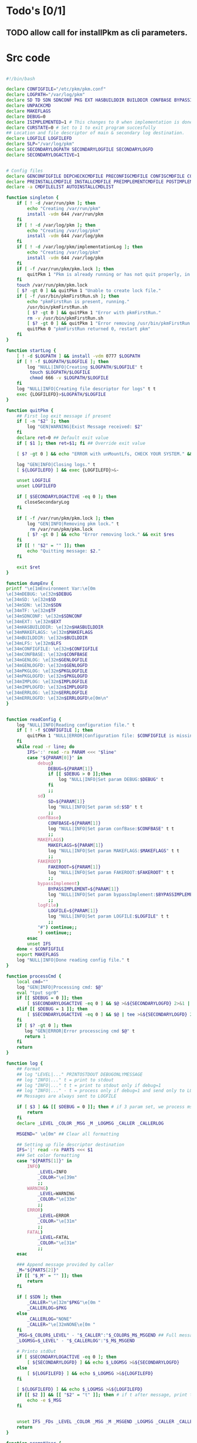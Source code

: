#+STARTUP: hideblocks
* Todo's [0/1]
** TODO allow call for installPkm as cli parameters.

* Src code
#+NAME: declare
#+BEGIN_SRC bash :eval no :exports code :tangle FAKEROOT/usr/bin/pkm.sh :tangle-mode (identity #o0755)

#!/bin/bash

declare CONFIGFILE="/etc/pkm/pkm.conf"
declare LOGPATH="/var/log/pkm"
declare SD TD SDN SDNCONF PKG EXT HASBUILDDIR BUILDDIR CONFBASE BYPASSIMPLEMENT WGETURL FAKEROOT
declare UNPACKCMD
declare MAKEFLAGS
declare DEBUG=0
declare ISIMPLEMENTED=1 # This changes to 0 when implementation is done.
declare CURSTATE=0 # Set to 1 to exit program succesfully
## Location and file descriptor of main & secondary log destination.
declare LOGFILE LOGFILEFD
declare SLP="/var/log/pkm"
declare SECONDARYLOGPATH SECONDARYLOGFILE SECONDARYLOGFD 
declare SECONDARYLOGACTIVE=1


# Config files
declare GENCONFIGFILE DEPCHECKCMDFILE PRECONFIGCMDFILE CONFIGCMDFILE COMPILECMDFILE CHECKCMDFILE
declare PREINSTALLCMDFILE INSTALLCMDFILE PREIMPLEMENTCMDFILE POSTIMPLEMENTCMDFILE
declare -a CMDFILELIST AUTOINSTALLCMDLIST
#+END_SRC

#+NAME: singleton
#+BEGIN_SRC bash :eval no :exports code :tangle FAKEROOT/usr/bin/pkm.sh :tangle-mode (identity #o0755)
  function singleton {
      if [ ! -d /var/run/pkm ]; then
          echo "Creating /var/run/pkm"
          install -vdm 644 /var/run/pkm
      fi
      if [ ! -d /var/log/pkm ]; then
          echo "Creating /var/log/pkm"
          install -vdm 644 /var/log/pkm
      fi
      if [ ! -d /var/log/pkm/implementationLog ]; then
          echo "Creating /var/log/pkm"
          install -vdm 644 /var/log/pkm
      fi
      if [ -f /var/run/pkm/pkm.lock ]; then
          quitPkm 1 "Pkm is already running or has not quit properly, in that case, remove /var/run/pkm/pkm.lock" t
      fi
      touch /var/run/pkm/pkm.lock
      [ $? -gt 0 ] && quitPkm 1 "Unable to create lock file."
      if [ -f /usr/bin/pkmFirstRun.sh ]; then
          echo "pkmFirstRun is present, running."
          /usr/bin/pkmFirstRun.sh
          [ $? -gt 0 ] && quitPkm 1 "Error with pkmFirstRun."
          rm -v /usr/bin/pkmFirstRun.sh
          [ $? -gt 0 ] && quitPkm 1 "Error removing /usr/bin/pkmFirstRun.sh do it manually."
          quitPkm 0 "pkmFirstRun returned 0, restart pkm"
      fi
  }
#+END_SRC

#+NAME: startLog
#+BEGIN_SRC bash :eval no :exports code :tangle FAKEROOT/usr/bin/pkm.sh :tangle-mode (identity #o0755)
  function startLog {
      [ ! -d $LOGPATH ] && install -vdm 0777 $LOGPATH
      if [ ! -f $LOGPATH/$LOGFILE ]; then
          log "NULL|INFO|Creating $LOGPATH/$LOGFILE" t
           touch $LOGPATH/$LOGFILE
           chmod 666 -v $LOGPATH/$LOGFILE
      fi
      log "NULL|INFO|Creating file descriptor for logs" t t
      exec {LOGFILEFD}>$LOGPATH/$LOGFILE
  }
#+END_SRC

#+NAME: quitPkm
#+BEGIN_SRC bash :eval no :exports code :tangle FAKEROOT/usr/bin/pkm.sh :tangle-mode (identity #o0755)
  function quitPkm {
      ## First log exit message if present
      if [ -n "$2" ]; then
          log "GEN|WARNING|Exist Message received: $2"
      fi
      declare ret=0 ## Default exit value
      if [ $1 ]; then ret=$1; fi ## Override exit value

      [ $? -gt 0 ] && echo "ERROR with unMountLfs, CHECK YOUR SYSTEM." && ret=1

      log "GEN|INFO|Closing logs." t
      [ ${LOGFILEFD} ] && exec {LOGFILEFD}>&-

      unset LOGFILE
      unset LOGFILEFD

      if [ $SECONDARYLOGACTIVE -eq 0 ]; then
         closeSecondaryLog
      fi

      if [ -f /var/run/pkm/pkm.lock ]; then
          log "GEN|INFO|Removing pkm lock." t
           rm /var/run/pkm/pkm.lock
          [ $? -gt 0 ] && echo "Error removing lock." && exit $res
      fi
      if [[ ! "$2" = "" ]]; then
          echo "Quitting message: $2."
      fi

      exit $ret
  }
#+END_SRC

#+NAME: dumpEnv
#+BEGIN_SRC bash :eval no :exports code :tangle FAKEROOT/usr/bin/pkm.sh :tangle-mode (identity #o0755)
  function dumpEnv {
  printf "\e[1mEnvironment Var:\e[0m
  \e[34mDEBUG: \e[32m$DEBUG
  \e[34mSD: \e[32m$SD
  \e[34mSDN: \e[32m$SDN
  \e[34mTF: \e[32m$TF
  \e[34mSDNCONF: \e[32m$SDNCONF
  \e[34mEXT: \e[32m$EXT
  \e[34mHASBUILDDIR: \e[32m$HASBUILDDIR
  \e[34mMAKEFLAGS: \e[32m$MAKEFLAGS
  \e[34mBUILDDIR: \e[32m$BUILDDIR
  \e[34mLFS: \e[32m$LFS
  \e[34mCONFIGFILE: \e[32m$CONFIGFILE
  \e[34mCONFBASE: \e[32m$CONFBASE
  \e[34mGENLOG: \e[32m$GENLOGFILE
  \e[34mGENLOGFD: \e[32m$GENLOGFD
  \e[34mPKGLOG: \e[32m$PKGLOGFILE
  \e[34mPKGLOGFD: \e[32m$PKGLOGFD
  \e[34mIMPLOG: \e[32m$IMPLOGFILE
  \e[34mIMPLOGFD: \e[32m$IMPLOGFD
  \e[34mERRLOG: \e[32m$ERRLOGFILE
  \e[34mERRLOGFD: \e[32m$ERRLOGFD\e[0m\n"
  }
#+END_SRC

#+NAME: readConfig
#+BEGIN_SRC bash :eval no :exports code :tangle FAKEROOT/usr/bin/pkm.sh :tangle-mode (identity #o0755)

  function readConfig {
      log "NULL|INFO|Reading configuration file." t
      if [ ! -f $CONFIGFILE ]; then
          quitPkm 1 "NULL|ERROR|Configuration file: $CONFIGFILE is missing"
      fi
      while read -r line; do
          IFS=':' read -ra PARAM <<< "$line"
          case "${PARAM[0]}" in
              debug)
                  DEBUG=${PARAM[1]}
                  if [[ $DEBUG > 0 ]];then
                      log "NULL|INFO|Set param DEBUG:$DEBUG" t
                  fi
                  ;;
              sd)
                  SD=${PARAM[1]}
                  log "NULL|INFO|Set param sd:$SD" t t
                  ;;
              confBase)
                  CONFBASE=${PARAM[1]}
                  log "NULL|INFO|Set param confBase:$CONFBASE" t t
                  ;;
              MAKEFLAGS)
                  MAKEFLAGS=${PARAM[1]}
                  log "NULL|INFO|Set param MAKEFLAGS:$MAKEFLAGS" t t
                  ;;
              FAKEROOT)
                  FAKEROOT=${PARAM[1]}
                  log "NULL|INFO|Set param FAKEROOT:$FAKEROOT" t t
                  ;;
              bypassImplement)
                  BYPASSIMPLEMENT=${PARAM[1]}
                  log "NULL|INFO|Set param bypassImplement:$BYPASSIMPLEMENT" t t
                  ;;
              logFile)
                  LOGFILE=${PARAM[1]}
                  log "NULL|INFO|Set param LOGFILE:$LOGFILE" t t
                  ;;
              "#") continue;;
              ,*) continue;;
          esac
          unset IFS
      done < $CONFIGFILE
      export MAKEFLAGS
      log "NULL|INFO|Done reading config file." t
  }
#+END_SRC

#+NAME: processCmd
#+BEGIN_SRC bash :eval no :exports code :tangle FAKEROOT/usr/bin/pkm.sh :tangle-mode (identity #o0755)
  function processCmd {
      local cmd=""
      log "GEN|INFO|Processing cmd: $@"
      eval "tput sgr0"
      if [[ $DEBUG = 0 ]]; then
          [ $SECONDARYLOGACTIVE -eq 0 ] && $@ >&${SECONDARYLOGFD} 2>&1 || $@ >&${LOGFILEFD} 2>&1
      elif [[ $DEBUG = 1 ]]; then
          [ $SECONDARYLOGACTIVE -eq 0 ] && $@ | tee >&${SECONDARYLOGFD} 2>&1 || $@ | tee >&${LOGFILEFD} 2>&1
      fi
      if [ $? -gt 0 ]; then
         log "GEN|ERROR|Error processcing cmd $@" t
         return 1
      fi
      return
  }
#+END_SRC

#+NAME: log
#+BEGIN_SRC bash :eval no :exports code :tangle FAKEROOT/usr/bin/pkm.sh :tangle-mode (identity #o0755)
  function log {
      ## Format
      ## log "LEVEL|..." PRINTOSTDOUT DEBUGONLYMESSAGE
      ## log "INFO|..." t = print to stdout
      ## log "INFO|..." t t = print to stdout only if debug=1
      ## log "INFO|..." - t = process only if debug=1 and send only to LOGFILE
      ## Messages are always sent to LOGFILE

      if [ $3 ] && [[ $DEBUG = 0 ]]; then # if 3 param set, we process msg only if debug is 1
          return
      fi
      declare _LEVEL _COLOR _MSG _M _LOGMSG _CALLER _CALLERLOG

      MSGEND=" \e[0m" ## Clear all formatting

      ## Setting up file descriptor destination
      IFS='|' read -ra PARTS <<< $1
      ### Set color formatting
      case "${PARTS[1]}" in
          INFO)
              _LEVEL=INFO
              _COLOR="\e[39m"
              ;;
          WARNING)
              _LEVEL=WARNING
              _COLOR="\e[33m"
              ;;
          ERROR)
              _LEVEL=ERROR
              _COLOR="\e[31m"
              ;;
          FATAL)
              _LEVEL=FATAL
              _COLOR="\e[31m"
              ;;
      esac

      ### Append message provided by caller
      _M="${PARTS[2]}"
      if [[ "$_M" = "" ]]; then
          return
      fi

      if [ $SDN ]; then
          _CALLER="\e[32m"$PKG"\e[0m "
          _CALLERLOG=$PKG
      else
          _CALLERLOG="NONE"
          _CALLER="\e[32mNONE\e[0m "
      fi
      _MSG=$_COLOR$_LEVEL" - "$_CALLER":"$_COLOR$_M$_MSGEND ## Full message string
      _LOGMSG=$_LEVEL" - "$_CALLERLOG":"$_M$_MSGEND

      # Printo stdOut
      if [ $SECONDARYLOGACTIVE -eq 0 ]; then
          [ ${SECONDARYLOGFD} ] && echo $_LOGMSG >&${SECONDARYLOGFD}
      else
          [ ${LOGFILEFD} ] && echo $_LOGMSG >&${LOGFILEFD}
      fi

      [ ${LOGFILEFD} ] && echo $_LOGMSG >&${LOGFILEFD}
      if [[ $2 ]] && [[ "$2" = "t" ]]; then # if t after message, print to stdout
          echo -e $_MSG
      fi


      unset IFS _FDs _LEVEL _COLOR _MSG _M _MSGEND _LOGMSG _CALLER _CALLERLOG
      return
  }
#+END_SRC

#+NAME: promptUser
#+BEGIN_SRC bash :eval no :exports code :tangle FAKEROOT/usr/bin/pkm.sh :tangle-mode (identity #o0755)
  function promptUser {
      COLOR="\e[37m"
      echo -en $COLOR$1" : \e[0m"
  }
#+END_SRC

#+NAME: checkInstalled
#+BEGIN_SRC bash :eval no :exports code :tangle FAKEROOT/usr/bin/pkm.sh :tangle-mode (identity #o0755)
  function checkInstalled {
      processCmd "command -v $1"
      if [[ $? > 0 ]]; then
          processCmd "locate $1"
          [ $? -gt 0 ] && return 1
      fi
      return 0
  }
#+END_SRC

#+NAME: checkLibInstalled
#+BEGIN_SRC bash :eval no :exports code :tangle FAKEROOT/usr/bin/pkm.sh :tangle-mode (identity #o0755)
  function checkLibInstalled {
      ldconfig -p | grep $1
      [ $? -gt 0 ] && return 1
      return 0
  }
#+END_SRC

#+NAME: checkVersion
#+BEGIN_SRC bash :eval no :exports code :tangle FAKEROOT/usr/bin/pkm.sh :tangle-mode (identity #o0755)
  function checkVersion {
      quitPkm 1 "Change to use getVersion. Do not use this function."
      reqCmd=$1
      reqVer=$2
      cmdVersion=`$1 --version |head -n1 | egrep -o "([0-9]{1,}\.)+[0-9]{1,}"`
      if [[ $? > 0 ]]; then
          log "PKG|WARNING|Unable to fetch version, attempting another way." t t
          cmdVersion=`$1 -version |head -n1 | egrep -o "([0-9]{1,}\.)+[0-9]{1,}"`
          log "PKG|ERROR|Could not find version for $1." t
          return 1
      fi
      log "PKG|INFO|Found version: $cmdVersion." t t
      vercomp $cmdVersion $reqVer
      return $?
  }
#+END_SRC

#+NAME: getVersion
#+BEGIN_SRC bash :eval no :exports code :tangle FAKEROOT/usr/bin/pkm.sh :tangle-mode (identity #o0755)
  function getVersion {
      reqCmd="$1"
      log "GEN|INFO|Getting version of "$reqCmd t
      cmdVersion=`timeout 5 $1 --version 2>&1  | sed '/^$/d' |head -n1 | egrep -o "([0-9]{1,}\.)+[0-9]{1,}"`
      if [[ $? > 0 ]]; then
          log "PKG|WARNING|Unable to fetch version, attempting another way." t
          cmdVersion=`$1 -version 2>&1  | sed '/^$/d' |head -n1 | egrep -o "([0-9]{1,}\.)+[0-9]{1,}"`
          if [[ $? > 0 ]]; then
              log "PKG|ERROR|Could not find version for $1." t
              return 1
          fi
      fi
      log "PKG|INFO|Found version: $cmdVersion." t
      log "GEN|INFO|Removing all non numeric character." t
      cmdVersion=$(echo $cmdVersion | sed 's/[^0-9]*//g')
      log "GEN|INFO|cmdVersion: $cmdVersion." t
      eval "$2=$cmdVersion"
      [ $? -gt 0 ] && return 1 || return 0
  }
#+END_SRC

#+NAME: verComp
#+BEGIN_SRC bash :eval no :exports code :tangle FAKEROOT/usr/bin/pkm.sh :tangle-mode (identity #o0755)
  function vercomp {
      declare cp='>='; ## Default comparator if not provided
      if [[ $3 ]]; then
          cp=$3
      fi
      log  "GEN|INFO|Comparing version: $1 $cp $2" t
      if [[ $1 == $2 ]]; then
          return 0
      fi
      local IFS=.
      local i installedVer=($1) neededVer=($2) iv nv
      ivCount=0
      nvCount=0
      nvPad=0
      ivPad=0
      for (( i=0; i<${#installedVer[@]}; i++ )); do
          iv=$iv${installedVer[$i]}
      done

      for (( i=0; i<${#neededVer[@]}; i++ )); do
          nv=$nv${neededVer[$i]}
      done
      iv=$(echo $iv | sed 's/[^0-9]*//g')
      nv=$(echo $nv | sed 's/[^0-9]*//g')
      log "GEN|INFO|Getting count for iv: $iv" - t
      ivCount=${#iv}
      log "GEN|INFO|Getting count for mv: $nv" - t
      nvCount=${#nv}
      log "GEN|INFO|nv: $nv" - t
      log "GEN|INFO|iv: $iv" - t
      log "GEN|INFO|ivCount: $ivCount" - t
      log "GEN|INFO|nvCount: $nvCount" - t
      if [ $ivCount -lt $nvCount ]; then
          ivPad=$(( $nvCount - $ivCount ))
          log "GEN|INFO|ivPad: $ivPad" - t
      elif [ $nvCount -lt $ivCount ]; then
          nvPad=$(( $ivCount - $nvCount ))
          log "GEN|INFO|nvPad: $nvPad" - t
      else
          log "GEN|INFO|No padding needed" - t
      fi
      for (( i=0; i<$nvPad; i++ )); do
          nv=$nv"0"
      done
      for (( i=0; i<$ivPad; i++ )); do
          iv=$iv"0"
      done

      log "GEN|INFO|iv: $iv nv: $nv" - t
      unset ivCount nvCount nvPad ivPad i
      case "$cp" in
          ">")
              [ $iv -gt $nv ] && return 0 || return 1
              ;;
          "<")
              [ $iv -lt $nv ] && return 0 || return 1
              ;;
          "="|"==")
              [ $iv -eq $nv ] && return 0 || return 1
              ;;
          ">=")
              if (( $iv >= $nv )); then
                  return 0
              fi
              ;;
          "<=")
              if (( $iv <= $nv )); then
                  return 0
              fi
              ;;
          ,*)
              log "{GEN,ERR}|ERROR|Unknown comparator in checkVersion." t
              return 1
              ;;
      esac

      return 1
  }

#+END_SRC

#+NAME: loadPkg
#+BEGIN_SRC bash :eval no :exports code :tangle FAKEROOT/usr/bin/pkm.sh :tangle-mode (identity #o0755)
  function loadPkg {
      if [[ $PKG ]]; then
          log "GEN|INFO|Unloading $PKG from memory." t
          unloadPkg
      fi

      if [ $1 ]; then
          PKG=$1
      else
          promptUser "Which package?"
          read PKG
      fi
      if [[ "$PKG" == "" ]]; then
          log "ERR|INFO|Empty package provided..."
          return 1
      fi
      if [ ! -d $CONFBASE/$PKG ]; then
          declare -a foundFiles
          for file in `find $CONFBASE -maxdepth 1 -type d -iname "$PKG*"`; do
              promptUser "FoundFiles: $file\n Use it? Y/n"
              read u
              case $u in
                  [nN])
                      continue
                      ;;
                  [yY]|*)
                      log "GEN|INFO|Using: $file" t
                      PKG=$(basename $file)
                      if [ ! -d $CONFBASE/$PKG ]; then
                          log "ERR|FATAL|Could not find $PKG after finding it????" t
                          return 1
                      fi
                      break
                      ;;
              esac
          done
          if [ ! -d $CONFBASE/$PKG ]; then
              log "ERR|FATAL|No package found for $PKG." t
              return 1
          fi
      fi
      SDNCONF=$CONFBASE/$PKG
      log "PKG|INFO|SDNCONF set: $SDNCONF." t
      GENCONFIGFILE="$SDNCONF/$PKG.conf"
      log "PKG|INFO|genConfigFile set: $GENCONFIGFILE." t
      if [ ! -f $GENCONFIGFILE ]; then
          log "ERR|ERROR|Package general config file missing" t
          return 1
      fi

      log "PKG|INFO|Reading config file into variables" t
      while read -r line; do
          IFS=':' read -ra PARAM <<< "$line"
          case "${PARAM[0]}" in
              tf)
                  log "PKG|INFO|tf: ${PARAM[1]}" t
                  TF=${PARAM[1]}
                  ;;
              sdn)
                  log "PKG|INFO|sdn: ${PARAM[1]}" t
                  SDN=${PARAM[1]}
                  ;;
              sd)
                  log "PKG|INFO|sd: ${PARAM[1]}" t
                  SD=${PARAM[1]}
                  ;;
              hasBuildDir)
                  log "PKG|INFO|hasBuildDir: ${PARAM[1]}" t
                  HASBUILDDIR=${PARAM[1]}
                  ;;
              bypassImplement)
                  log "PKG|INFO|bypassImplement: ${PARAM[1]}" t
                  BYPASSIMPLEMENT=${PARAM[1]}
                  ;;
              tasks)
                  log "PKG|INFO|Loading tasks list." t
                  IFS=',' read -ra TASK <<< "${PARAM[1]}"
                  x=0
                  while [[ $x < ${#TASK[@]} ]]; do
                      log "PKG|INFO|Adding ${TASK[$x]}." t
                      AUTOINSTALLCMDLIST+=(${TASK[$x]})
                      ((x++))
                  done
                  IFS=':'
                  ;;
              makeflags)
                  log "PKG|INFO|Chaning makeflags" t
                  MAKEFLAGS=${PARAM[1]}
                  ;;
              DEBUG) DEBUG=${PARAM[1]};;
              ,*) log "{GEN,ERR}|ERROR|Unknow params: ${PARAMS[1]}" t;;
          esac
          unset IFS
      done < $GENCONFIGFILE


      log "GEN|INFO|Check if source package exists: $SD/$tf" t
      # Check if source package exists
      ## What is this
      if [ ! -f $SD/$TF ]; then
          log "PKG|WARNING|Why are we doing this?" t
          log "{GEN,ERR}|WARNING|Package $tf not found in source $SD, creating." t
          processCmd " install -vm664 $DEVBASE/sources/$TF $SD/$TF"
          return
      fi

      EXT="${TF##*.}"
      log "PKG|INFO|Extension established: $EXT" t
      log "PKG|INFO|Calling setCmdFileList." t
      setCmdFileList
      if [ $HASBUILDDIR -lt 1 ]; then
          BUILDDIR=$SD/$SDN/build
          log "GEN|INFO|Checking if build dir: $BUILDDIR exists." t
          if [ ! -d "$BUILDIR" ]; then
              log "GEN|WARNING|Build directory flag set, but dir does not exist, creating..." t
              processCmd "install -vdm755 $BUILDDIR"
              [ $? -gt 0 ] && log "{PKG,ERR}|ERROR|Error creating $BUILDDIR." t && return 1
          fi
      else
          BUILDDIR=$SD/$SDN
      fi
      log "PKG|INFO|buildDir set: $BUILDDIR." t
      # Secondary log setup
      SECONDARYLOGPATH=$SLP/$SDN
      [ ! -d $SECONDARYLOGPATH ] && processCmd "install -vdm 777 $SECONDARYLOGPATH"

      # Adjusting the unpack commands
      log "GEN|INFO|Adjusting unpack command for $EXT." t
      if [[ "$EXT" == "xz" ]]; then
          UNPACKCMD="tar xvf $TF"
      elif [[ "$EXT" == "gz" ]]; then
          UNPACKCMD="tar xvfz $TF"
      elif [[ "$EXT" == "gzip" ]]; then
          UNPACKCMD="tar xvfz $TF"
      elif [[ "$EXT" == "bz2" ]]; then
          UNPACKCMD="tar xvfj $TF"
      elif [[ "$EXT" == "tgz" ]]; then
          UNPACKCMD="tar xvfz $TF"
      else
          log "ERR|FATAL|Unknown package unpack method." true
          return 0
      fi
      log "PKG|INFO|unpackCmd set: $UNPACKCMD." t
      return 0
  }

#+END_SRC

#+NAME: unloadPkg
#+BEGIN_SRC bash :eval no :exports code :tangle FAKEROOT/usr/bin/pkm.sh :tangle-mode (identity #o0755)
  function unloadPkg {
      unset -v PKG SDNCONF TF SDN HASBUILDDIR BUILDDIR LD EXT UNPACKCMD BANNER GENCONFIGFILE DEPCHECKCMDFILE PRECONFIGCMDFILE CONFIGCMDFILE COMPILECMDFILE CHECKCMDFILE PREINSTALLCMDFILE INSTALLCMDFILE PREIMPLEMENTCMDFILE POSTIMPLEMENTCMDFILE CMDFILELIST PRECONFIGCMD CONFIGCMD COMPILECMD CHECKCMD PREINSTALLCMD INSTALLCMD PREIMPLEMENTCMD POSTIMPLEMENTCMD AUTOINSTALLCMDLIST
      SECONDARYLOGPATH=$SLP
      SECONDARYLOGACTIVE=1
      ISIMPLEMENTED=1
  }
#+END_SRC

#+NAME: unpack
#+BEGIN_SRC bash :eval no :exports code :tangle FAKEROOT/usr/bin/pkm.sh :tangle-mode (identity #o0755)
  function unpack {
      log "{GEN,PKG}|INFO|Unpacking source code $TF" t

      if [ ! -f $SD/$TF ]; then
          log "{GEN,PKG,ERR}|FATAL|$TF not found." t
          return 1
      fi

      log "PKG|INFO|Running Cmd: $UNPACKCMD" t t
      mPush $SD
      processCmd "${UNPACKCMD}"
      [ $? -gt 0 ] && log "{PKG,ERR}|ERROR|Error unpacking with $UNPACKCMD" t && mPop &&  return 1
      if [ $HASBUILDDIR == 0 ] && [ ! -d $SD/$SDN/build ]; then
          log "PKG|INFO|Creating build directory" t
          processCmd "install -oroot -groot -vdm755 $SD/$SDN/build"
          [ $? -gt 0 ] && log "{PKG,ERR}|ERROR|Error creating build directory" t && mPop && return 1
      fi

      log "{GEN,PKG}|INFO|Done." t
      mPop
      return 0
  }
#+END_SRC

#+NAME: autoInstall
#+BEGIN_SRC bash :eval no :exports code :tangle FAKEROOT/usr/bin/pkm.sh :tangle-mode (identity #o0755)
  function autoInstall {
      log "GEN|INFO|AutoInstall will be running the following tasks:"
      i=0
      while [[ $i < ${#AUTOINSTALLCMDLIST[@]} ]]; do
          echo "${AUTOINSTALLCMDLIST[$i]}"
          ((i++))
      done
      promptUser "Do you wanto start now?"
      read y
      case $y in
          [nN])
              return 0
              ;;
          [yY]|*)
              runAutoInstall
              [ $? -gt 0 ] && log "{GEN,ERR}|ERROR|Error during autoInstall." t && return 1
              ;;
      esac
      return 0
  }

#+END_SRC

#+NAME: runAutoInstall
#+BEGIN_SRC bash :eval no :exports code :tangle FAKEROOT/usr/bin/pkm.sh :tangle-mode (identity #o0755)
  function runAutoInstall {
      ii=0
      log "PKG|INFO|Starting auto install." t
      while [[ $ii < ${#AUTOINSTALLCMDLIST[@]} ]]; do
          f=${AUTOINSTALLCMDLIST[$ii]}
          ((ii++))
          log "GEN|INFO|Sourcing $f." true
          evalPrompt $f
          [ $? -gt 0 ] && log "{PKG,ERR}|ERROR|Error sourcing $f. Aborting!" t && return 1
      done
      log "PKG|INFO|Auto install completed, all seems to be good." t
      return 0
  }

#+END_SRC

#+NAME: searchPkg
#+BEGIN_SRC bash :eval no :exports code :tangle FAKEROOT/usr/bin/pkm.sh :tangle-mode (identity #o0755)
  function searchPkg {
      # If we can't file the package (source tar), we do a search for the term provided by the user.
      declare -a foundFiles
      for file in `find $SD -maxdepth 1 -type f -iname "$1*"`; do
          promptUser "FoundFiles: $file\n Use it? Y/n"
          read u
          case $u in
              [nN])
                  continue
                  ;;
              [yY]|*)
                  log "GEN|INFO|Using: $file" t
                  PKG=$(basename $file)
                  log "{GEN,PKG}|INFO|pkg seto $PKG" t
                  if [ ! -f $SD/$PKG ]; then
                      log "{GEN,ERR}|FATAL|Could not find $PKG after finding it????" t
                      return 1
                  fi
                  break
                  ;;
          esac
      done
      if [ ! -f $SD/$PKG ]; then
          log "GEN|WARNING|No package found for $PKG*." t
          return 1
      fi
  }

#+END_SRC

#+NAME: sourceScript
#+BEGIN_SRC bash :eval no :exports code :tangle FAKEROOT/usr/bin/pkm.sh :tangle-mode (identity #o0755)
  function sourceScript {
      c=$1
      log "GEN|INFO|Sourcing: $c" t
      source $c
      [ $? -gt 0 ] && log "{GEN,ERR}|ERROR|Failed." t && return 1
      log "GEN|INFO|Success." t
      return 0
  }
#+END_SRC

#+NAME: implementPkg
#+BEGIN_SRC bash :eval no :exports code :tangle FAKEROOT/usr/bin/pkm.sh :tangle-mode (identity #o0755)
  function implementPkg {
      mPush $FAKEROOT/$SDN
      log "{GEN,IMP}|INFO|Setting file in system" t
      processCmd "tar cf - . | (cd / ; tar xvf - )"
      [ $? -gt 0 ] && log "GEN|ERROR|Error during implementation" t && return 1
      sed -e 's/total [0-9]*//' < <(ls -lAR) > /var/log/pkm/implementationLogs/$SDN.log
      [ $? -gt 0 ] && log "GEN|ERROR|Error creating implementation log" t && return 1
      log "Done implementation." t
      mPop
      return 0
  }
#+END_SRC

#+NAME: cleanup
#+BEGIN_SRC bash :eval no :exports code :tangle FAKEROOT/usr/bin/pkm.sh :tangle-mode (identity #o0755)

  function cleanup {
      log "GEN|INFO|Cleaning up source file" t
      mPush $SD
      processCmd "rm -fr $SDN"
      [ $? -gt 0 ] && return 1
      mPop
      processCmd "rm -fr $FAKEROOT/$SDN"
      [ $? -gt 0 ] && return 1
      return 0
  }
#+END_SRC

#+NAME: setCmdFileList
#+BEGIN_SRC bash :eval no :exports code :tangle FAKEROOT/usr/bin/pkm.sh :tangle-mode (identity #o0755)
  function setCmdFileList {
      log "GEN|INFO|Setting up command files list." t
      if [[ "$SDN" = "" ]]; then
          log "{GEN,ERR}|ERROR|sdn is not set." t
          return 1
      fi
      if [ "$SDNCONF" == "" ]; then
          log "{GEN,ERR}|ERROR|sdnConf not set." t
          return 1
      fi

      DEPCHECKCMDFILE=$SDNCONF/depcheck
      PRECONFIGCMDFILE=$SDNCONF/preconfig
      CONFIGCMDFILE=$SDNCONF/config
      COMPILECMDFILE=$SDNCONF/compile
      CHECKCMDFILE=$SDNCONF/check
      PREINSTALLCMDFILE=$SDNCONF/preinstall
      INSTALLCMDFILE=$SDNCONF/install
      PREIMPLEMENTCMDFILE=$SDNCONF/preimplement
      POSTIMPLEMENTCMDFILE=$SDNCONF/postimplement
      CMDFILELIST=(
          $DEPCHECKCMDFILE
          $PRECONFIGCMDFILE
          $CONFIGCMDFILE
          $COMPILECMDFILE
          $CHECKCMDFILE
          $PREINSTALLCMDFILE
          $INSTALLCMDFILE
          $PREIMPLEMENTCMDFILE
          $POSTIMPLEMENTCMDFILE
      )
      return 0
  }
#+END_SRC

#+NAME: listTask
#+BEGIN_SRC bash :eval no :exports code :tangle FAKEROOT/usr/bin/pkm.sh :tangle-mode (identity #o0755)
  function listTask {
      i=0
      while [[ $i < ${#AUTOINSTALLCMDLIST[@]} ]]; do
          echo -n "${AUTOINSTALLCMDLIST[$i]}, "
          ((i++))
      done
      echo ""
  }
#+END_SRC

#+NAME: mPush
#+BEGIN_SRC bash :eval no :exports code :tangle FAKEROOT/usr/bin/pkm.sh :tangle-mode (identity #o0755)
  function mPush {
      [ ! $1 ] && return 1
      pushd $1 >/dev/null 2>/dev/null
      [ $? -gt 0 ] && quitPkm 1 "Error pushing $1 onto stack." || return 0
  }
#+END_SRC

#+NAME: mPop
#+BEGIN_SRC bash :eval no :exports code :tangle FAKEROOT/usr/bin/pkm.sh :tangle-mode (identity #o0755)
  function mPop {
      popd >/dev/null 2>/dev/null
      [ $? -gt 0 ] && quitPkm 1 "Error poping directory of the stack" || return 0
  }
#+END_SRC

#+NAME: requestHostBackup
#+BEGIN_SRC bash :eval no :exports code :tangle FAKEROOT/usr/bin/pkm.sh :tangle-mode (identity #o0755)
  function requestHostBackup {
      log "GEN|INFO|Requesting backup from host." t
      declare backupName
      ## $LFS/var/run from the host will not be the same as within chroot environment
      ## That is why I use /var/log
      declare backupPath="/var/log/pkm/backup"
      [ $1 ] && backupName="LFS_$1" || backupName="LFS"
      echo $backupName > $backupPath
      log "GEN|INFO|Request backupname: $backupName." t
      log "GEN|INFO|Waiting for backup to complete." t
      while true; do
          echo -n '.'
          ls $backupPath > /dev/null 2> /dev/null
          [ $? -gt 0 ] && break;
          sleep 3s
      done
      echo ""
      return 0
  }
#+END_SRC

#+NAME: setupSecondaryLog
#+BEGIN_SRC bash :eval no :exports code :tangle FAKEROOT/usr/bin/pkm.sh :tangle-mode (identity #o0755)
  function setupSecondaryLog {
      log "NULL|INFO|Setting up secondary log." t
      if [ ! $1 ]; then
         log "NULL|WARNING|Call to set secndary log, no parameters provided." t
         return 1
      fi
      SECONDARYLOGFILE=$1
      if [ ! -e $SECONDARYLOGPATH/$SECONDARYLOGFILE ]; then
         log "NULL|INFO|$SECONDARYLOGFILE does not exists. Creating." t
         processCmd "touch $SECONDARYLOGPATH/$SECONDARYLOGFILE"
         processCmd "chmod 666 $SECONDARYLOGPATH/$SECONDARYLOGFILE"
      fi
      exec {SECONDARYLOGFD}>$SECONDARYLOGPATH/$SECONDARYLOGFILE
      if [ $? -gt 0 ]; then
          log "NULL|ERROR|Error setting up file descriptor for $SECONDARYLOGPATH/$SECONDARYLOGFILE"
          return 1
      fi
      log "NULL|INFO|Secondary log activated. All log will go in $SECONDARYLOGPATH/$SECONDARYLOGFILE." t
      SECONDARYLOGACTIVE=0
      return 0
  }
#+END_SRC

#+NAME: closeSecondaryLog
#+BEGIN_SRC bash :eval no :exports code :tangle FAKEROOT/usr/bin/pkm.sh :tangle-mode (identity #o0755)
  function closeSecondaryLog {
      log "NULL|INFO|Closing secondary log." t
      [ ${SECONDARYLOGFD} ] && exec {SECONDARYLOGFD}>&-
      if [ $? -gt 0 ]; then
          log "NULL|ERROR|Error closing file descriptor: for $SECONDARYLOGPATH/$SECONDARYLOGFILE"
          return 1
      fi
      SECONDARYLOGACTIVE=1
      SECONDARYLOGFILEPATH=$SLP
      unset SECONDARYLOGFILE
      log "NULL|INFO|Secondary log deactivated." t
      return 0
  }
#+END_SRC

#+NAME: evalPrompt
#+BEGIN_SRC  bash :eval no :exports code :tangle FAKEROOT/usr/bin/pkm.sh :tangle-mode (identity #o0755)
  function evalPrompt {
      case $1 in
          unpack)
              setupSecondaryLog "unpack.log"
              unpack
              closeSecondaryLog
              ;;
          depcheck)
              setupSecondaryLog "depcheck.log"
              log "GEN|INFO|Running dependency check scripts" t
              sourceScript "${DEPCHECKCMDFILE}"
              closeSecondaryLog
              ;;
          preconfig)
              if [ $HASBUILDDIR -lt 1 ]; then
                  mPush $SD/$SDN
              else
                  mPush $BUILDDIR
              fi
              setupSecondaryLog "preconfig.log"
              log "GEN|INFO|Running pre-config scripts" t
              sourceScript "${PRECONFIGCMDFILE}"
              mPop
              closeSecondaryLog
              ;;
          config)
              setupSecondaryLog "config.log"
              log "GEN|INFO|Running config scripts ${CONFIGCMDFILE}" t
              mPush $BUILDDIR
              sourceScript "${CONFIGCMDFILE}"
              mPop
              closeSecondaryLog
              ;;
          compile)
              setupSecondaryLog "compile.log"
              log "GEN|INFO|Running compile scripts" t
              mPush $BUILDDIR
              sourceScript "${COMPILECMDFILE}"
              mPop
              closeSecondaryLog
              ;;
          check)
              setupSecondaryLog "check.log"
              log "GEN|INFO|Running check scripts" t
              mPush $BUILDDIR
              sourceScript "${CHECKCMDFILE}"
              mPop
              closeSecondaryLog
              ;;
          preinstall)
              setupSecondaryLog "preinstall.log"
              log "GEN|INFO|Running PreInstall scripts" t
              mPush $BUILDDIR
              sourceScript "${PREINSTALLCMDFILE}"
              mPop
              closeSecondaryLog
              ;;
          install)
              setupSecondaryLog "install.log"
              log "GENINFO|Running install scripts" t
              mPush $BUILDDIR
              sourceScript "${INSTALLCMDFILE}"
              mPop
              closeSecondaryLog
              ;;
          preimplement)
              setupSecondaryLog "preimplement.log"
              log "GEN|INFO|Running preImplement scripts" t
              mPush $BUILDDIR
              sourceScript "${PREIMPLEMENTCMDFILE}"
              mPop
              closeSecondaryLog
              ;;
          implement)
              setupSecondaryLog "implement.log"
              if [[ $BYPASSIMPLEMENT < 1 ]]; then
                  log "{GEN,PKG}|WARNING|bypassImplement flag is set, unable to proceed with implement request." t
                  return 1
              fi
              log "GEN|INFO|Running implement procedure." t
              implementPkg
              closeSecondaryLog
              ;;
          postimplement)
              setupSecondaryLog "postImplement.log"
              log "GEN|INFO|Running PostImplement scripts" t
              mPush $BUILDDIR
              sourceScript "${POSTIMPLEMENTCMDFILE}"
              mPop
              closeSecondaryLog
              ;;
          autoinstall)
              autoInstall
              ;;
          cleanup)
              cleanup
              ;;
          loadpkg)
              loadPkg
              ;;
          unloadpkg)
              unloadPkg
              ;;
          backup)
              requestHostBackup $2
              ;;
          installpkm)
              installPkm
              ;;
          dumpenv)
              dumpEnv
              ;;
          listtask)
              listTask
              ;;
          debug)
              if [[ "$2" = "" ]]; then
                  return
              fi
              DEBUG=$2
              ;;
          reload)
              readConfig
              ;;
          quit)
              quitPkm $2
              ;;
          ,*)
              log "GEN|INFO|Unknown command: $1" t
              ;;
      esac

  }

#+END_SRC

#+NAME: prompt
#+BEGIN_SRC bash :eval no :exports code :tangle FAKEROOT/usr/bin/pkm.sh :tangle-mode (identity #o0755)
  function prompt {
      while [[ $CURSTATE == [0] ]]; do
          promptUser "Input."
          read -e command
          evalPrompt $command
      done
  }
#+END_SRC

#+NAME: quitPkm
#+BEGIN_SRC bash :eval no :exports code :tangle FAKEROOT/usr/bin/pkm.sh :tangle-mode (identity #o0755)
  function quitPkm {
      ## First log exit message if present
      if [ -n "$2" ]; then
          log "GEN|WARNING|Exist Message received: $2"
      fi
      declare ret=0 ## Default exit value
      if [ $1 ]; then ret=$1; fi ## Override exit value

      [ $? -gt 0 ] && echo "ERROR with unMountLfs, CHECK YOUR SYSTEM." && ret=1

      log "GEN|INFO|Closing logs." t
      [ ${LOGFILEFD} ] && exec {LOGFILEFD}>&-

      unset LOGFILE LOGFILEFD
      if [ $SECONDARYLOGACTIVE -eq 0 ]; then
         closeSecondaryLog
      fi

      if [ -f /var/run/pkm/pkm.lock ]; then
          log "GEN|INFO|Removing pkm lock." t
          rm /var/run/pkm/pkm.lock
          [ $? -gt 0 ] && echo "Error removing lock."
      fi
      if [[ ! "$2" = "" ]]; then
          echo "Quitting message: $2."
      fi
      tput sgr0
      exit $ret
  }
#+END_SRC

#+NAME: installPkm
#+BEGIN_SRC bash :eval no :exports code :tangle FAKEROOT/usr/bin/pkm.sh :tangle-mode (identity #o0755)
  function installPkm {
      pkmPath_=/opt/Pkm
      if [ ! -d $pkmPath_ ]; then
          processCmd " install -vdm 0755 $pkmPath_"
          [ $? -gt 0 ] && log "GEN|ERROR|Error install $pkmPath_" t && return 1

      fi
      log "GEN|INFO|Removing old pkm." t
      processCmd "rm -vfr $pkmPath_/*"
      mPush $pkmPath_
      log "GEN|INFO|Downloading Pkm." t
      processCmd " wget https://github.com/ericsimard52/lfs_pkm/archive/master.zip"
      [ $? -gt 0 ] && log "GEN|ERROR|Error downloading pkm from https://github.com/ericsimard52/lfs_pkm/archive/master.zip" t && mPop &&return 1

      log "GEN|INFO|Installing Pkm" t
      processCmd " unzip -o master.zip"
      [ $? -gt 0 ] && log "GEN|ERROR|Error during unzip master.zip" t && mPop && return 1
      processCmd " mv lfs_pkm-master Pkm"
      [ $? -gt 0 ] && log "GEN|ERROR|Error during move" t && mPop && return 1
      processCmd " chown -cR root:root Pkm"
      [ $? -gt 0 ] && log "GEN|ERROR|Error during chown" t && mPop && return 1
      processCmd " rm -v master.zip"
      [ $? -gt 0 ] && log "GEN|ERROR|Error rm master.zip" t && mPop && return 1
      processCmd " cp -vfr $pkmPath_/Pkm/FAKEROOT/* /"
      [ $? -gt 0 ] && log "GEN|ERROR|Error copying pkm in system files." t && mPop && return 1
      mPop
  }
#+END_SRC

#+NAME: main
#+BEGIN_SRC bash :eval no :exports code :tangle FAKEROOT/usr/bin/pkm.sh :tangle-mode (identity #o0755)
  singleton ## Ensure only one instance runs.

  log "NULL|INFO|Starting PKM" t
  readConfig
  log "NULL|INFO|Configuration loaded." t
  log "NULL|INFO|Starting log managers" t
  startLog
  prompt
#+END_SRC
